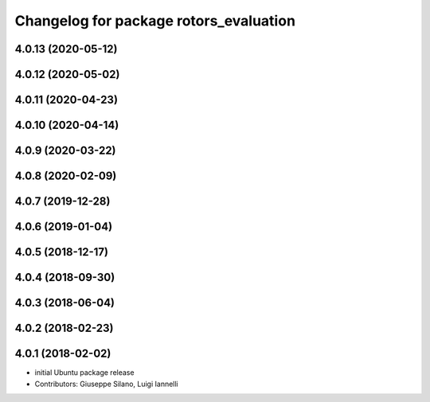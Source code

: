 ^^^^^^^^^^^^^^^^^^^^^^^^^^^^^^^^^^^^^^^
Changelog for package rotors_evaluation
^^^^^^^^^^^^^^^^^^^^^^^^^^^^^^^^^^^^^^^

4.0.13 (2020-05-12)
-------------------

4.0.12 (2020-05-02)
-------------------

4.0.11 (2020-04-23)
------------------

4.0.10 (2020-04-14)
------------------

4.0.9 (2020-03-22)
------------------

4.0.8 (2020-02-09)
------------------

4.0.7 (2019-12-28)
------------------

4.0.6 (2019-01-04)
------------------

4.0.5 (2018-12-17)
------------------

4.0.4 (2018-09-30)
------------------

4.0.3 (2018-06-04)
------------------

4.0.2 (2018-02-23)
------------------

4.0.1 (2018-02-02)
------------------
* initial Ubuntu package release
* Contributors: Giuseppe Silano, Luigi Iannelli
